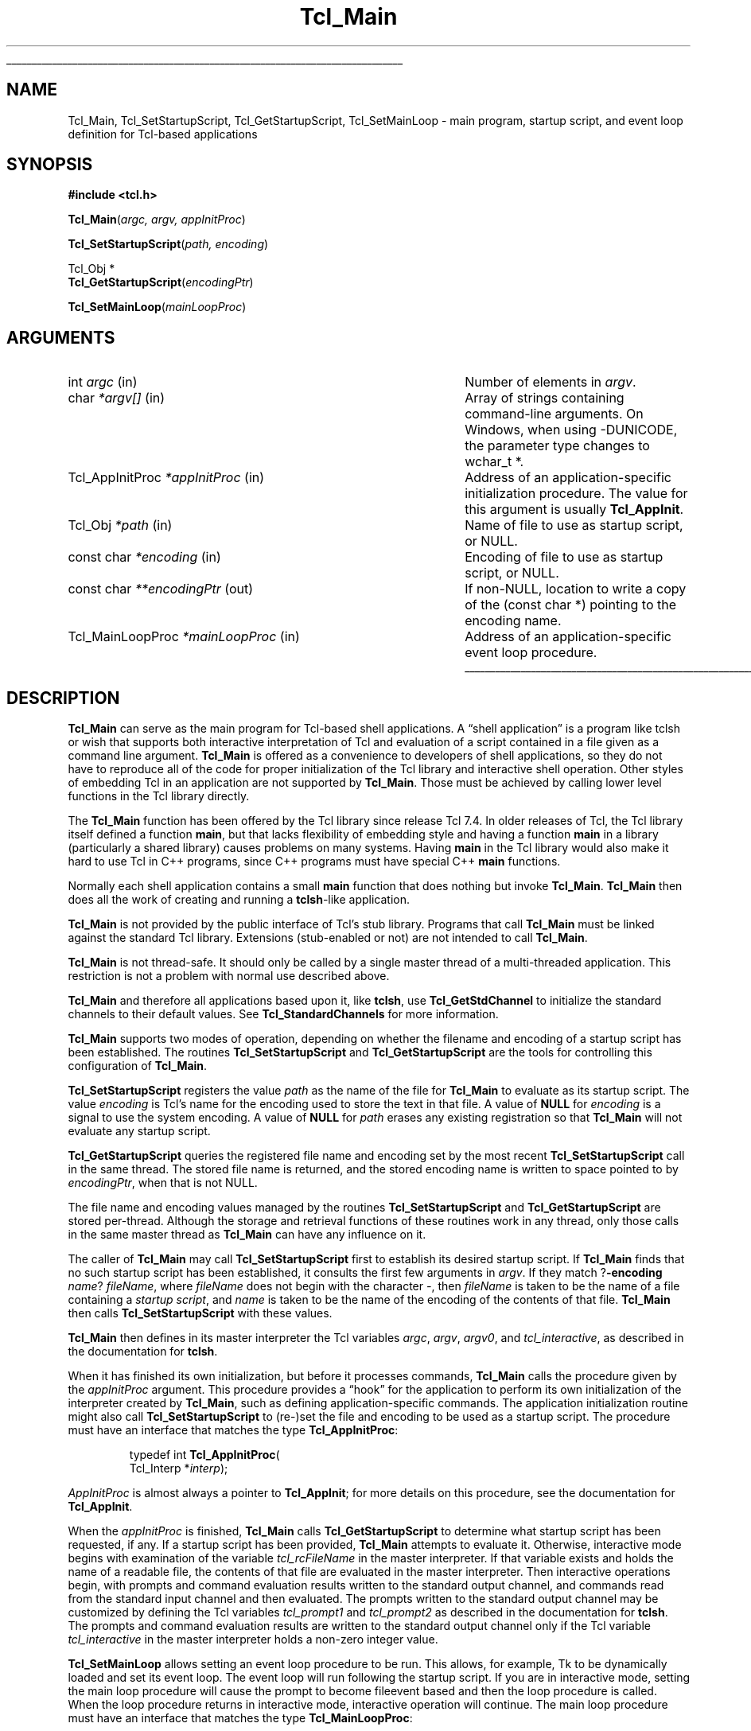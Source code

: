 '\"
'\" Copyright (c) 1994 The Regents of the University of California.
'\" Copyright (c) 1994-1996 Sun Microsystems, Inc.
'\" Copyright (c) 2000 Ajuba Solutions.
'\"
'\" See the file "license.terms" for information on usage and redistribution
'\" of this file, and for a DISCLAIMER OF ALL WARRANTIES.
'\"
.TH Tcl_Main 3 8.4 Tcl "Tcl Library Procedures"
.\" The -*- nroff -*- definitions below are for supplemental macros used
.\" in Tcl/Tk manual entries.
.\"
.\" .AP type name in/out ?indent?
.\"	Start paragraph describing an argument to a library procedure.
.\"	type is type of argument (int, etc.), in/out is either "in", "out",
.\"	or "in/out" to describe whether procedure reads or modifies arg,
.\"	and indent is equivalent to second arg of .IP (shouldn't ever be
.\"	needed;  use .AS below instead)
.\"
.\" .AS ?type? ?name?
.\"	Give maximum sizes of arguments for setting tab stops.  Type and
.\"	name are examples of largest possible arguments that will be passed
.\"	to .AP later.  If args are omitted, default tab stops are used.
.\"
.\" .BS
.\"	Start box enclosure.  From here until next .BE, everything will be
.\"	enclosed in one large box.
.\"
.\" .BE
.\"	End of box enclosure.
.\"
.\" .CS
.\"	Begin code excerpt.
.\"
.\" .CE
.\"	End code excerpt.
.\"
.\" .VS ?version? ?br?
.\"	Begin vertical sidebar, for use in marking newly-changed parts
.\"	of man pages.  The first argument is ignored and used for recording
.\"	the version when the .VS was added, so that the sidebars can be
.\"	found and removed when they reach a certain age.  If another argument
.\"	is present, then a line break is forced before starting the sidebar.
.\"
.\" .VE
.\"	End of vertical sidebar.
.\"
.\" .DS
.\"	Begin an indented unfilled display.
.\"
.\" .DE
.\"	End of indented unfilled display.
.\"
.\" .SO ?manpage?
.\"	Start of list of standard options for a Tk widget. The manpage
.\"	argument defines where to look up the standard options; if
.\"	omitted, defaults to "options". The options follow on successive
.\"	lines, in three columns separated by tabs.
.\"
.\" .SE
.\"	End of list of standard options for a Tk widget.
.\"
.\" .OP cmdName dbName dbClass
.\"	Start of description of a specific option.  cmdName gives the
.\"	option's name as specified in the class command, dbName gives
.\"	the option's name in the option database, and dbClass gives
.\"	the option's class in the option database.
.\"
.\" .UL arg1 arg2
.\"	Print arg1 underlined, then print arg2 normally.
.\"
.\" .QW arg1 ?arg2?
.\"	Print arg1 in quotes, then arg2 normally (for trailing punctuation).
.\"
.\" .PQ arg1 ?arg2?
.\"	Print an open parenthesis, arg1 in quotes, then arg2 normally
.\"	(for trailing punctuation) and then a closing parenthesis.
.\"
.\"	# Set up traps and other miscellaneous stuff for Tcl/Tk man pages.
.if t .wh -1.3i ^B
.nr ^l \n(.l
.ad b
.\"	# Start an argument description
.de AP
.ie !"\\$4"" .TP \\$4
.el \{\
.   ie !"\\$2"" .TP \\n()Cu
.   el          .TP 15
.\}
.ta \\n()Au \\n()Bu
.ie !"\\$3"" \{\
\&\\$1 \\fI\\$2\\fP (\\$3)
.\".b
.\}
.el \{\
.br
.ie !"\\$2"" \{\
\&\\$1	\\fI\\$2\\fP
.\}
.el \{\
\&\\fI\\$1\\fP
.\}
.\}
..
.\"	# define tabbing values for .AP
.de AS
.nr )A 10n
.if !"\\$1"" .nr )A \\w'\\$1'u+3n
.nr )B \\n()Au+15n
.\"
.if !"\\$2"" .nr )B \\w'\\$2'u+\\n()Au+3n
.nr )C \\n()Bu+\\w'(in/out)'u+2n
..
.AS Tcl_Interp Tcl_CreateInterp in/out
.\"	# BS - start boxed text
.\"	# ^y = starting y location
.\"	# ^b = 1
.de BS
.br
.mk ^y
.nr ^b 1u
.if n .nf
.if n .ti 0
.if n \l'\\n(.lu\(ul'
.if n .fi
..
.\"	# BE - end boxed text (draw box now)
.de BE
.nf
.ti 0
.mk ^t
.ie n \l'\\n(^lu\(ul'
.el \{\
.\"	Draw four-sided box normally, but don't draw top of
.\"	box if the box started on an earlier page.
.ie !\\n(^b-1 \{\
\h'-1.5n'\L'|\\n(^yu-1v'\l'\\n(^lu+3n\(ul'\L'\\n(^tu+1v-\\n(^yu'\l'|0u-1.5n\(ul'
.\}
.el \}\
\h'-1.5n'\L'|\\n(^yu-1v'\h'\\n(^lu+3n'\L'\\n(^tu+1v-\\n(^yu'\l'|0u-1.5n\(ul'
.\}
.\}
.fi
.br
.nr ^b 0
..
.\"	# VS - start vertical sidebar
.\"	# ^Y = starting y location
.\"	# ^v = 1 (for troff;  for nroff this doesn't matter)
.de VS
.if !"\\$2"" .br
.mk ^Y
.ie n 'mc \s12\(br\s0
.el .nr ^v 1u
..
.\"	# VE - end of vertical sidebar
.de VE
.ie n 'mc
.el \{\
.ev 2
.nf
.ti 0
.mk ^t
\h'|\\n(^lu+3n'\L'|\\n(^Yu-1v\(bv'\v'\\n(^tu+1v-\\n(^Yu'\h'-|\\n(^lu+3n'
.sp -1
.fi
.ev
.\}
.nr ^v 0
..
.\"	# Special macro to handle page bottom:  finish off current
.\"	# box/sidebar if in box/sidebar mode, then invoked standard
.\"	# page bottom macro.
.de ^B
.ev 2
'ti 0
'nf
.mk ^t
.if \\n(^b \{\
.\"	Draw three-sided box if this is the box's first page,
.\"	draw two sides but no top otherwise.
.ie !\\n(^b-1 \h'-1.5n'\L'|\\n(^yu-1v'\l'\\n(^lu+3n\(ul'\L'\\n(^tu+1v-\\n(^yu'\h'|0u'\c
.el \h'-1.5n'\L'|\\n(^yu-1v'\h'\\n(^lu+3n'\L'\\n(^tu+1v-\\n(^yu'\h'|0u'\c
.\}
.if \\n(^v \{\
.nr ^x \\n(^tu+1v-\\n(^Yu
\kx\h'-\\nxu'\h'|\\n(^lu+3n'\ky\L'-\\n(^xu'\v'\\n(^xu'\h'|0u'\c
.\}
.bp
'fi
.ev
.if \\n(^b \{\
.mk ^y
.nr ^b 2
.\}
.if \\n(^v \{\
.mk ^Y
.\}
..
.\"	# DS - begin display
.de DS
.RS
.nf
.sp
..
.\"	# DE - end display
.de DE
.fi
.RE
.sp
..
.\"	# SO - start of list of standard options
.de SO
'ie '\\$1'' .ds So \\fBoptions\\fR
'el .ds So \\fB\\$1\\fR
.SH "STANDARD OPTIONS"
.LP
.nf
.ta 5.5c 11c
.ft B
..
.\"	# SE - end of list of standard options
.de SE
.fi
.ft R
.LP
See the \\*(So manual entry for details on the standard options.
..
.\"	# OP - start of full description for a single option
.de OP
.LP
.nf
.ta 4c
Command-Line Name:	\\fB\\$1\\fR
Database Name:	\\fB\\$2\\fR
Database Class:	\\fB\\$3\\fR
.fi
.IP
..
.\"	# CS - begin code excerpt
.de CS
.RS
.nf
.ta .25i .5i .75i 1i
..
.\"	# CE - end code excerpt
.de CE
.fi
.RE
..
.\"	# UL - underline word
.de UL
\\$1\l'|0\(ul'\\$2
..
.\"	# QW - apply quotation marks to word
.de QW
.ie '\\*(lq'"' ``\\$1''\\$2
.\"" fix emacs highlighting
.el \\*(lq\\$1\\*(rq\\$2
..
.\"	# PQ - apply parens and quotation marks to word
.de PQ
.ie '\\*(lq'"' (``\\$1''\\$2)\\$3
.\"" fix emacs highlighting
.el (\\*(lq\\$1\\*(rq\\$2)\\$3
..
.\"	# QR - quoted range
.de QR
.ie '\\*(lq'"' ``\\$1''\\-``\\$2''\\$3
.\"" fix emacs highlighting
.el \\*(lq\\$1\\*(rq\\-\\*(lq\\$2\\*(rq\\$3
..
.\"	# MT - "empty" string
.de MT
.QW ""
..
.BS
.SH NAME
Tcl_Main, Tcl_SetStartupScript, Tcl_GetStartupScript, Tcl_SetMainLoop \- main program, startup script, and event loop definition for Tcl-based applications
.SH SYNOPSIS
.nf
\fB#include <tcl.h>\fR
.sp
\fBTcl_Main\fR(\fIargc, argv, appInitProc\fR)
.sp
\fBTcl_SetStartupScript\fR(\fIpath, encoding\fR)
.sp
Tcl_Obj *
\fBTcl_GetStartupScript\fR(\fIencodingPtr\fR)
.sp
\fBTcl_SetMainLoop\fR(\fImainLoopProc\fR)
.SH ARGUMENTS
.AS Tcl_MainLoopProc *mainLoopProc
.AP int argc in
Number of elements in \fIargv\fR.
.AP char *argv[] in
Array of strings containing command-line arguments. On Windows, when
using -DUNICODE, the parameter type changes to wchar_t *.
.AP Tcl_AppInitProc *appInitProc in
Address of an application-specific initialization procedure.
The value for this argument is usually \fBTcl_AppInit\fR.
.AP Tcl_Obj *path in
Name of file to use as startup script, or NULL.
.AP "const char" *encoding in
Encoding of file to use as startup script, or NULL.
.AP "const char" **encodingPtr out
If non-NULL, location to write a copy of the (const char *)
pointing to the encoding name.
.AP Tcl_MainLoopProc *mainLoopProc in
Address of an application-specific event loop procedure.
.BE
.SH DESCRIPTION
.PP
\fBTcl_Main\fR can serve as the main program for Tcl-based shell
applications.  A
.QW "shell application"
is a program
like tclsh or wish that supports both interactive interpretation
of Tcl and evaluation of a script contained in a file given as
a command line argument.  \fBTcl_Main\fR is offered as a convenience
to developers of shell applications, so they do not have to
reproduce all of the code for proper initialization of the Tcl
library and interactive shell operation.  Other styles of embedding
Tcl in an application are not supported by \fBTcl_Main\fR.  Those
must be achieved by calling lower level functions in the Tcl library
directly.
.PP
The \fBTcl_Main\fR function has been offered by the Tcl library
since release Tcl 7.4.  In older releases of Tcl, the Tcl library
itself defined a function \fBmain\fR, but that lacks flexibility
of embedding style and having a function \fBmain\fR in a library
(particularly a shared library) causes problems on many systems.
Having \fBmain\fR in the Tcl library would also make it hard to use
Tcl in C++ programs, since C++ programs must have special C++
\fBmain\fR functions.
.PP
Normally each shell application contains a small \fBmain\fR function
that does nothing but invoke \fBTcl_Main\fR.
\fBTcl_Main\fR then does all the work of creating and running a
\fBtclsh\fR-like application.
.PP
\fBTcl_Main\fR is not provided by the public interface of Tcl's
stub library.  Programs that call \fBTcl_Main\fR must be linked
against the standard Tcl library.  Extensions (stub-enabled or
not) are not intended to call \fBTcl_Main\fR.
.PP
\fBTcl_Main\fR is not thread-safe.  It should only be called by
a single master thread of a multi-threaded application.  This
restriction is not a problem with normal use described above.
.PP
\fBTcl_Main\fR and therefore all applications based upon it, like
\fBtclsh\fR, use \fBTcl_GetStdChannel\fR to initialize the standard
channels to their default values. See \fBTcl_StandardChannels\fR for
more information.
.PP
\fBTcl_Main\fR supports two modes of operation, depending on
whether the filename and encoding of a startup script has been
established.  The routines \fBTcl_SetStartupScript\fR and
\fBTcl_GetStartupScript\fR are the tools for controlling this
configuration of \fBTcl_Main\fR.
.PP
\fBTcl_SetStartupScript\fR registers the value \fIpath\fR
as the name of the file for \fBTcl_Main\fR to evaluate as
its startup script.  The value \fIencoding\fR is Tcl's name
for the encoding used to store the text in that file.  A
value of \fBNULL\fR for \fIencoding\fR is a signal to use
the system encoding.  A value of \fBNULL\fR for \fIpath\fR
erases any existing registration so that \fBTcl_Main\fR
will not evaluate any startup script.
.PP
\fBTcl_GetStartupScript\fR queries the registered file name
and encoding set by the most recent \fBTcl_SetStartupScript\fR
call in the same thread.  The stored file name is returned,
and the stored encoding name is written to space pointed to
by \fIencodingPtr\fR, when that is not NULL.
.PP
The file name and encoding values managed by the routines
\fBTcl_SetStartupScript\fR and \fBTcl_GetStartupScript\fR
are stored per-thread.  Although the storage and retrieval
functions of these routines work in any thread, only those
calls in the same master thread as \fBTcl_Main\fR can have
any influence on it.
.PP
The caller of \fBTcl_Main\fR may call \fBTcl_SetStartupScript\fR
first to establish its desired startup script.  If \fBTcl_Main\fR
finds that no such startup script has been established, it consults
the first few arguments in \fIargv\fR.  If they match
?\fB\-encoding \fIname\fR? \fIfileName\fR,
where \fIfileName\fR does not begin with the character \fI\-\fR,
then \fIfileName\fR is taken to be the name of a file containing
a \fIstartup script\fR, and \fIname\fR is taken to be the name
of the encoding of the contents of that file.  \fBTcl_Main\fR
then calls \fBTcl_SetStartupScript\fR with these values.
.PP
\fBTcl_Main\fR then defines in its master interpreter
the Tcl variables \fIargc\fR, \fIargv\fR, \fIargv0\fR, and
\fItcl_interactive\fR, as described in the documentation for \fBtclsh\fR.
.PP
When it has finished its own initialization, but before it processes
commands, \fBTcl_Main\fR calls the procedure given by the
\fIappInitProc\fR argument.  This procedure provides a
.QW hook
for the application to perform its own initialization of the interpreter
created by \fBTcl_Main\fR, such as defining application-specific
commands.  The application initialization routine might also
call \fBTcl_SetStartupScript\fR to (re-)set the file and encoding
to be used as a startup script.  The procedure must have an interface
that matches the type \fBTcl_AppInitProc\fR:
.PP
.CS
typedef int \fBTcl_AppInitProc\fR(
        Tcl_Interp *\fIinterp\fR);
.CE
.PP
\fIAppInitProc\fR is almost always a pointer to \fBTcl_AppInit\fR; for more
details on this procedure, see the documentation for \fBTcl_AppInit\fR.
.PP
When the \fIappInitProc\fR is finished, \fBTcl_Main\fR calls
\fBTcl_GetStartupScript\fR to determine what startup script has
been requested, if any.  If a startup script has been provided,
\fBTcl_Main\fR attempts to evaluate it.  Otherwise, interactive
mode begins with examination of the variable \fItcl_rcFileName\fR
in the master interpreter.  If that variable exists and holds the
name of a readable file, the contents of that file are evaluated
in the master interpreter.  Then interactive operations begin,
with prompts and command evaluation results written to the standard
output channel, and commands read from the standard input channel
and then evaluated.  The prompts written to the standard output
channel may be customized by defining the Tcl variables \fItcl_prompt1\fR
and \fItcl_prompt2\fR as described in the documentation for \fBtclsh\fR.
The prompts and command evaluation results are written to the standard
output channel only if the Tcl variable \fItcl_interactive\fR in the
master interpreter holds a non-zero integer value.
.PP
\fBTcl_SetMainLoop\fR allows setting an event loop procedure to be run.
This allows, for example, Tk to be dynamically loaded and set its event
loop.  The event loop will run following the startup script.  If you
are in interactive mode, setting the main loop procedure will cause the
prompt to become fileevent based and then the loop procedure is called.
When the loop procedure returns in interactive mode, interactive operation
will continue.
The main loop procedure must have an interface that matches the type
\fBTcl_MainLoopProc\fR:
.PP
.CS
typedef void \fBTcl_MainLoopProc\fR(void);
.CE
.PP
\fBTcl_Main\fR does not return.  Normally a program based on
\fBTcl_Main\fR will terminate when the \fBexit\fR command is
evaluated.  In interactive mode, if an EOF or channel error
is encountered on the standard input channel, then \fBTcl_Main\fR
itself will evaluate the \fBexit\fR command after the main loop
procedure (if any) returns.  In non-interactive mode, after
\fBTcl_Main\fR evaluates the startup script, and the main loop
procedure (if any) returns, \fBTcl_Main\fR will also evaluate
the \fBexit\fR command.
.PP
This function can not be used in stub-enabled extensions.
.SH "SEE ALSO"
tclsh(1), Tcl_GetStdChannel(3), Tcl_StandardChannels(3), Tcl_AppInit(3),
exit(n), encoding(n)
.SH KEYWORDS
application-specific initialization, command-line arguments, main program
